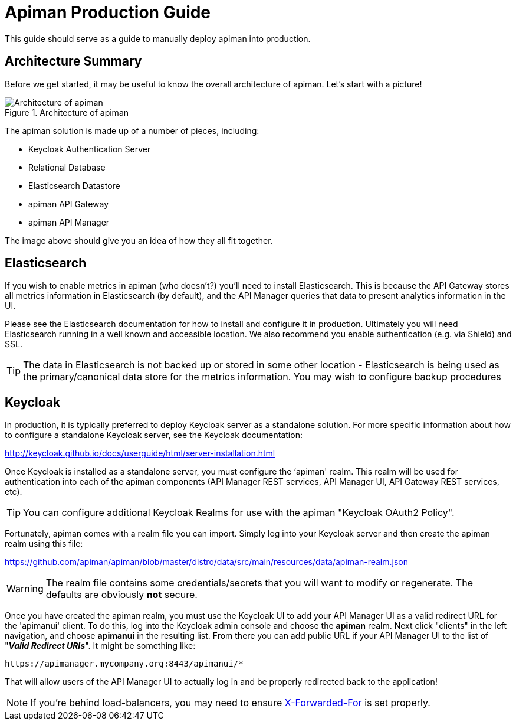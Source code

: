 = Apiman Production Guide

This guide should serve as a guide to manually deploy apiman into production.
// However, we also offer a
// simple shell script that can do much of the work for you.
// It will likely always be a work in progress,
// so many production deployers may not feel comfortable using it.
// However, it can currently install the
// following components:

== Architecture Summary
Before we get started, it may be useful to know the overall architecture of apiman.
Let's start with a picture!

.Architecture of apiman
image::apiman-architecture.png[Architecture of apiman]

The apiman solution is made up of a number of pieces, including:

* Keycloak Authentication Server
* Relational Database
* Elasticsearch Datastore
* apiman API Gateway
* apiman API Manager

The image above should give you an idea of how they all fit together.

== Elasticsearch

If you wish to enable metrics in apiman (who doesn't?) you'll need to install Elasticsearch.  This is
because the API Gateway stores all metrics information in Elasticsearch (by default), and the API Manager
queries that data to present analytics information in the UI.

Please see the Elasticsearch documentation for how to install and configure it in production.  Ultimately you
will need Elasticsearch running in a well known and accessible location.  We also recommend you enable
authentication (e.g. via Shield) and SSL.

TIP: The data in Elasticsearch is not backed up or stored in some other location - Elasticsearch is being
used as the primary/canonical data store for the metrics information.  You may wish to configure backup
procedures


== Keycloak
In production, it is typically preferred to deploy Keycloak server as a standalone solution.  For more
specific information about how to configure a standalone Keycloak server, see the Keycloak documentation:

http://keycloak.github.io/docs/userguide/html/server-installation.html

Once Keycloak is installed as a standalone server, you must configure the ‘apiman' realm.  This realm will
be used for authentication into each of the apiman components (API Manager REST services, API Manager UI,
API Gateway REST services, etc).

TIP: You can configure additional Keycloak Realms for use with the apiman "Keycloak OAuth2 Policy".

Fortunately, apiman comes with a realm file you can import.  Simply log into your Keycloak server and then
create the apiman realm using this file:

https://github.com/apiman/apiman/blob/master/distro/data/src/main/resources/data/apiman-realm.json

WARNING: The realm file contains some credentials/secrets that you will want to modify or regenerate. The defaults are obviously *not* secure.

Once you have created the apiman realm, you must use the Keycloak UI to add your API Manager UI as a valid
redirect URL for the 'apimanui' client.  To do this, log into the Keycloak admin console and choose the
*apiman* realm.  Next click "clients" in the left navigation, and choose *apimanui* in the resulting list.
From there you can add public URL if your API Manager UI to the list of "*_Valid Redirect URIs_*".  It might
be something like:

    https://apimanager.mycompany.org:8443/apimanui/*

That will allow users of the API Manager UI to actually log in and be properly redirected back to the
application!

NOTE: If you're behind load-balancers, you may need to ensure https://keycloak.github.io/docs/userguide/keycloak-server/html/server-installation.html#proxy-address-forwarding[X-Forwarded-For] is set properly.
